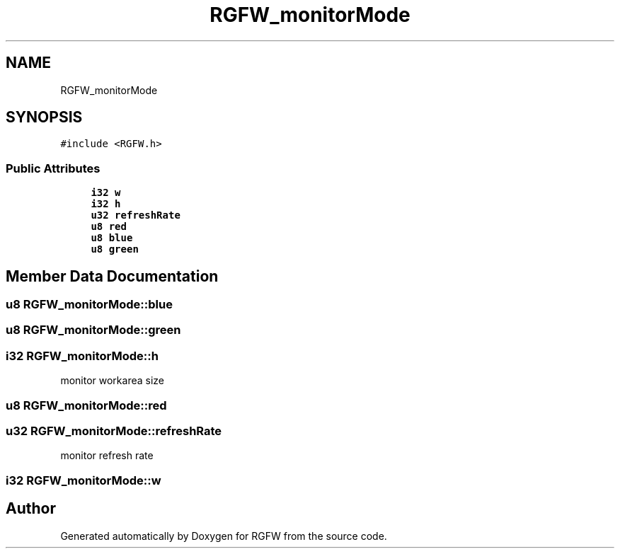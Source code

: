 .TH "RGFW_monitorMode" 3 "Wed Sep 10 2025" "RGFW" \" -*- nroff -*-
.ad l
.nh
.SH NAME
RGFW_monitorMode
.SH SYNOPSIS
.br
.PP
.PP
\fC#include <RGFW\&.h>\fP
.SS "Public Attributes"

.in +1c
.ti -1c
.RI "\fBi32\fP \fBw\fP"
.br
.ti -1c
.RI "\fBi32\fP \fBh\fP"
.br
.ti -1c
.RI "\fBu32\fP \fBrefreshRate\fP"
.br
.ti -1c
.RI "\fBu8\fP \fBred\fP"
.br
.ti -1c
.RI "\fBu8\fP \fBblue\fP"
.br
.ti -1c
.RI "\fBu8\fP \fBgreen\fP"
.br
.in -1c
.SH "Member Data Documentation"
.PP 
.SS "\fBu8\fP RGFW_monitorMode::blue"

.SS "\fBu8\fP RGFW_monitorMode::green"

.SS "\fBi32\fP RGFW_monitorMode::h"
monitor workarea size 
.SS "\fBu8\fP RGFW_monitorMode::red"

.SS "\fBu32\fP RGFW_monitorMode::refreshRate"
monitor refresh rate 
.SS "\fBi32\fP RGFW_monitorMode::w"


.SH "Author"
.PP 
Generated automatically by Doxygen for RGFW from the source code\&.
